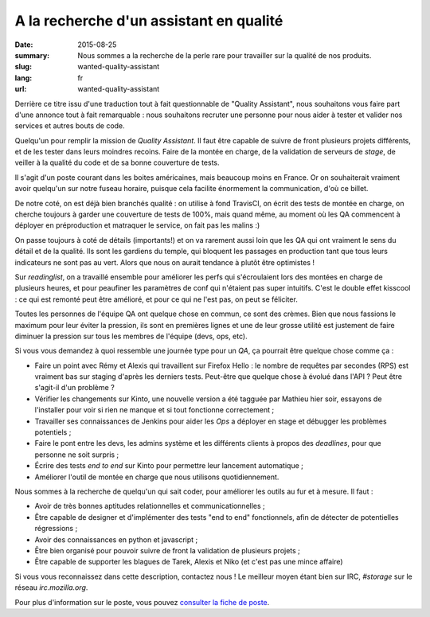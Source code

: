 A la recherche d'un assistant en qualité
########################################

:date: 2015-08-25
:summary: Nous sommes a la recherche de la perle rare pour travailler sur la qualité de nos produits.
:slug: wanted-quality-assistant
:lang: fr
:url: wanted-quality-assistant

Derrière ce titre issu d'une traduction tout à fait questionnable de "Quality
Assistant", nous souhaitons vous faire part d'une annonce tout à fait
remarquable : nous souhaitons recruter une personne pour nous aider à
tester et valider nos services et autres bouts de code.

Quelqu'un pour remplir la mission de *Quality Assistant*. Il faut être capable
de suivre de front plusieurs projets différents, et de les tester dans leurs
moindres recoins. Faire de la montée en charge, de la validation de serveurs de
*stage*, de veiller à la qualité du code et de sa bonne couverture de tests.

Il s'agit d'un poste courant dans les boites américaines, mais beaucoup moins
en France. Or on souhaiterait vraiment avoir quelqu'un sur notre fuseau
horaire, puisque cela facilite énormement la communication, d'où ce billet.

De notre coté, on est déjà bien branchés qualité : on utilise à fond TravisCI,
on écrit des tests de montée en charge, on cherche toujours à garder une
couverture de tests de 100%, mais quand même, au moment où les QA commencent à
déployer en préproduction et matraquer le service, on fait pas les malins :) 

On passe toujours à coté de détails (importants!) et on va rarement aussi loin
que les QA qui ont vraiment le sens du détail et de la qualité. Ils sont les
gardiens du temple, qui bloquent les passages en production tant que tous leurs
indicateurs ne sont pas au vert. Alors que nous on aurait tendance à plutôt
être optimistes !

Sur *readinglist*, on a travaillé ensemble pour améliorer les perfs qui
s'écroulaient lors des montées en charge de plusieurs heures, et pour peaufiner
les paramètres de conf qui n'étaient pas super intuitifs. C'est le double effet
kisscool : ce qui est remonté peut être amélioré, et pour ce qui ne l'est pas,
on peut se féliciter.

Toutes les personnes de l'équipe QA ont quelque chose en commun, ce sont des
crèmes. Bien que nous fassions le maximum pour leur éviter la pression, ils sont
en premières lignes et une de leur grosse utilité est justement de faire
diminuer la pression sur tous les membres de l'équipe (devs, ops, etc).

Si vous vous demandez à quoi ressemble une journée type pour un *QA*, ça
pourrait être quelque chose comme ça :

- Faire un point avec Rémy et Alexis qui travaillent sur Firefox Hello : le
  nombre de requêtes par secondes (RPS) est vraiment bas sur staging d'après les
  derniers tests. Peut-être que quelque chose à évolué dans l'API ? Peut être
  s'agit-il d'un problème ?
- Vérifier les changements sur Kinto, une nouvelle version a été tagguée par
  Mathieu hier soir, essayons de l'installer pour voir si rien ne manque et si
  tout fonctionne correctement ;
- Travailler ses connaissances de Jenkins pour aider les *Ops* a déployer en
  stage et débugger les problèmes potentiels ;
- Faire le pont entre les devs, les admins système et les différents clients à
  propos des *deadlines*, pour que personne ne soit surpris ;
- Écrire des tests *end to end* sur Kinto pour permettre leur lancement
  automatique ;
- Améliorer l'outil de montée en charge que nous utilisons quotidiennement.

Nous sommes à la recherche de quelqu'un qui sait coder, pour améliorer les
outils au fur et à mesure. Il faut :

- Avoir de très bonnes aptitudes relationnelles et communicationnelles ;
- Être capable de designer et d'implémenter des tests "end to end"
  fonctionnels, afin de détecter de potentielles régressions ;
- Avoir des connaissances en python et javascript ;
- Être bien organisé pour pouvoir suivre de front la validation de plusieurs
  projets ;
- Être capable de supporter les blagues de Tarek, Alexis et Niko (et c'est pas
  une mince affaire)

Si vous vous reconnaissez dans cette description, contactez nous ! Le meilleur
moyen étant bien sur IRC, `#storage` sur le réseau `irc.mozilla.org`.

Pour plus d'information sur le poste, vous pouvez `consulter la fiche de poste
<https://careers.mozilla.org/en-US/position/oWHv1fwT>`_.

